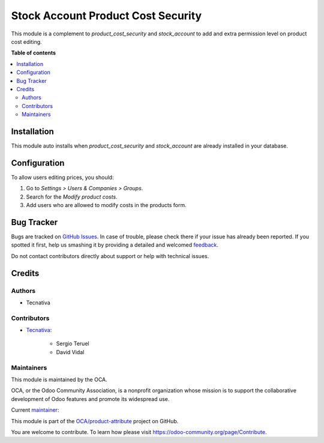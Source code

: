 ===================================
Stock Account Product Cost Security
===================================

.. !!!!!!!!!!!!!!!!!!!!!!!!!!!!!!!!!!!!!!!!!!!!!!!!!!!!
   !! This file is generated by oca-gen-addon-readme !!
   !! changes will be overwritten.                   !!
   !!!!!!!!!!!!!!!!!!!!!!!!!!!!!!!!!!!!!!!!!!!!!!!!!!!!

.. |badge1| image:: https://img.shields.io/badge/maturity-Beta-yellow.png
    :target: https://odoo-community.org/page/development-status
    :alt: Beta
.. |badge2| image:: https://img.shields.io/badge/licence-AGPL--3-blue.png
    :target: http://www.gnu.org/licenses/agpl-3.0-standalone.html
    :alt: License: AGPL-3
.. |badge3| image:: https://img.shields.io/badge/github-OCA%2Fproduct--attribute-lightgray.png?logo=github
    :target: https://github.com/OCA/product-attribute/tree/13.0/stock_account_product_cost_security
    :alt: OCA/product-attribute
.. |badge4| image:: https://img.shields.io/badge/weblate-Translate%20me-F47D42.png
    :target: https://translation.odoo-community.org/projects/product-attribute-13-0/product-attribute-13-0-stock_account_product_cost_security
    :alt: Translate me on Weblate
.. |badge5| image:: https://img.shields.io/badge/runbot-Try%20me-875A7B.png
    :target: https://runbot.odoo-community.org/runbot/135/13.0
    :alt: Try me on Runbot

|badge1| |badge2| |badge3| |badge4| |badge5| 

This module is a complement to `product_cost_security` and `stock_account` to add
and extra permission level on product cost editing.

**Table of contents**

.. contents::
   :local:

Installation
============

This module auto installs when `product_cost_security` and `stock_account` are already
installed in your database.

Configuration
=============

To allow users editing prices, you should:

#. Go to *Settings > Users & Companies > Groups*.
#. Search for the *Modify product costs*.
#. Add users who are allowed to modify costs in the products form.

Bug Tracker
===========

Bugs are tracked on `GitHub Issues <https://github.com/OCA/product-attribute/issues>`_.
In case of trouble, please check there if your issue has already been reported.
If you spotted it first, help us smashing it by providing a detailed and welcomed
`feedback <https://github.com/OCA/product-attribute/issues/new?body=module:%20stock_account_product_cost_security%0Aversion:%2013.0%0A%0A**Steps%20to%20reproduce**%0A-%20...%0A%0A**Current%20behavior**%0A%0A**Expected%20behavior**>`_.

Do not contact contributors directly about support or help with technical issues.

Credits
=======

Authors
~~~~~~~

* Tecnativa

Contributors
~~~~~~~~~~~~

* `Tecnativa <https://www.tecnativa.com>`_:

    * Sergio Teruel
    * David Vidal

Maintainers
~~~~~~~~~~~

This module is maintained by the OCA.

.. image:: https://odoo-community.org/logo.png
   :alt: Odoo Community Association
   :target: https://odoo-community.org

OCA, or the Odoo Community Association, is a nonprofit organization whose
mission is to support the collaborative development of Odoo features and
promote its widespread use.

.. |maintainer-sergio-teruel| image:: https://github.com/sergio-teruel.png?size=40px
    :target: https://github.com/sergio-teruel
    :alt: sergio-teruel

Current `maintainer <https://odoo-community.org/page/maintainer-role>`__:

|maintainer-sergio-teruel| 

This module is part of the `OCA/product-attribute <https://github.com/OCA/product-attribute/tree/13.0/stock_account_product_cost_security>`_ project on GitHub.

You are welcome to contribute. To learn how please visit https://odoo-community.org/page/Contribute.
